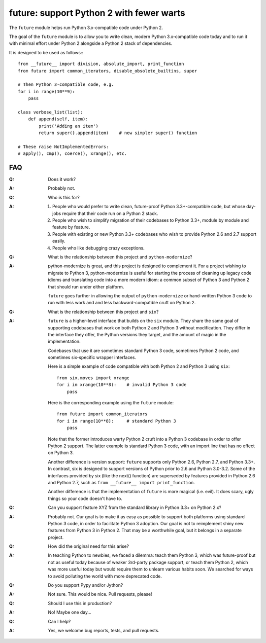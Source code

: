 
future: support Python 2 with fewer warts
=========================================

The ``future`` module helps run Python 3.x-compatible code under Python 2.

The goal of the ``future`` module is to allow you to write clean, modern Python
3.x-compatible code today and to run it with minimal effort under Python 2
alongside a Python 2 stack of dependencies.

It is designed to be used as follows:::

    from __future__ import division, absolute_import, print_function
    from future import common_iterators, disable_obsolete_builtins, super
    
    # Then Python 3-compatible code, e.g.
    for i in range(10**9):
        pass
    
    class verbose_list(list):
        def append(self, item):
            print('Adding an item')
            return super().append(item)    # new simpler super() function
    
    # These raise NotImplementedErrors:
    # apply(), cmp(), coerce(), xrange(), etc.
    

FAQ
---


:Q: Does it work?

:A: Probably not.


:Q: Who is this for?

:A: 1. People who would prefer to write clean, future-proof Python
       3.3+-compatible code, but whose day-jobs require that their code run on a
       Python 2 stack.

    2. People who wish to simplify migration of their codebases to Python 3.3+,
       module by module and feature by feature.

    3. People with existing or new Python 3.3+ codebases who wish to provide
       Python 2.6 and 2.7 support easily.

    4. People who like debugging crazy exceptions.


:Q: What is the relationship between this project and ``python-modernize``?

:A: python-modernize is great, and this project is designed to complement it.
    For a project wishing to migrate to Python 3, python-modernize is useful for
    starting the process of cleaning up legacy code idioms and translating code
    into a more modern idiom: a common subset of Python 3 and Python 2 that
    should run under either platform.

    ``future`` goes further in allowing the output of ``python-modernize`` or
    hand-written Python 3 code to run with less work and and less
    backward-compatible cruft on Python 2.


:Q: What is the relationship between this project and ``six``?

:A: ``future`` is a higher-level interface that builds on the ``six`` module.
    They share the same goal of supporting codebases that work on both Python 2 and
    Python 3 without modification. They differ in the interface they offer, the
    Python versions they target, and the amount of magic in the implementation.
    
    Codebases that use it are sometimes standard Python 3 code, sometimes
    Python 2 code, and sometimes six-specific wrapper interfaces.
    
    Here is a simple example of code compatible with both Python 2 and Python 3
    using ``six``::
    
        from six.moves import xrange
        for i in xrange(10**8):    # invalid Python 3 code
            pass
    
    Here is the corresponding example using the ``future`` module::
    
        from future import common_iterators
        for i in range(10**8):     # standard Python 3
            pass
    
    Note that the former introduces warty Python 2 cruft into a Python 3 codebase
    in order to offer Python 2 support. The latter example is standard Python 3
    code, with an import line that has no effect on Python 3.
    
    Another difference is version support: ``future`` supports only Python 2.6,
    Python 2.7, and Python 3.3+. In contrast, six is designed to support versions
    of Python prior to 2.6 and Python 3.0-3.2. Some of the interfaces provided by
    six (like the next() function) are superseded by features provided in Python
    2.6 and Python 2.7, such as ``from __future__ import print_function``.
    
    Another difference is that the implementation of ``future`` is more magical
    (i.e. evil). It does scary, ugly things so your code doesn't have to.


:Q: Can you support feature XYZ from the standard library in Python 3.3+ on
    Python 2.x?

:A: Probably not. Our goal is to make it as easy as possible to support both
    platforms using standard Python 3 code, in order to facilitate Python 3
    adoption. Our goal is not to reimplement shiny new features from Python 3 in
    Python 2. That may be a worthwhile goal, but it belongs in a separate project.


:Q: How did the original need for this arise?

:A: In teaching Python to newbies, we faced a dilemma: teach them Python 3,
    which was future-proof but not as useful today because of weaker 3rd-party
    package support, or teach them Python 2, which was more useful today but would
    require them to unlearn various habits soon. We searched for ways to avoid
    polluting the world with more deprecated code.


:Q: Do you support Pypy and/or Jython?

:A: Not sure. This would be nice. Pull requests, please!


:Q: Should I use this in production?

:A: No! Maybe one day...


:Q: Can I help?

:A: Yes, we welcome bug reports, tests, and pull requests.

